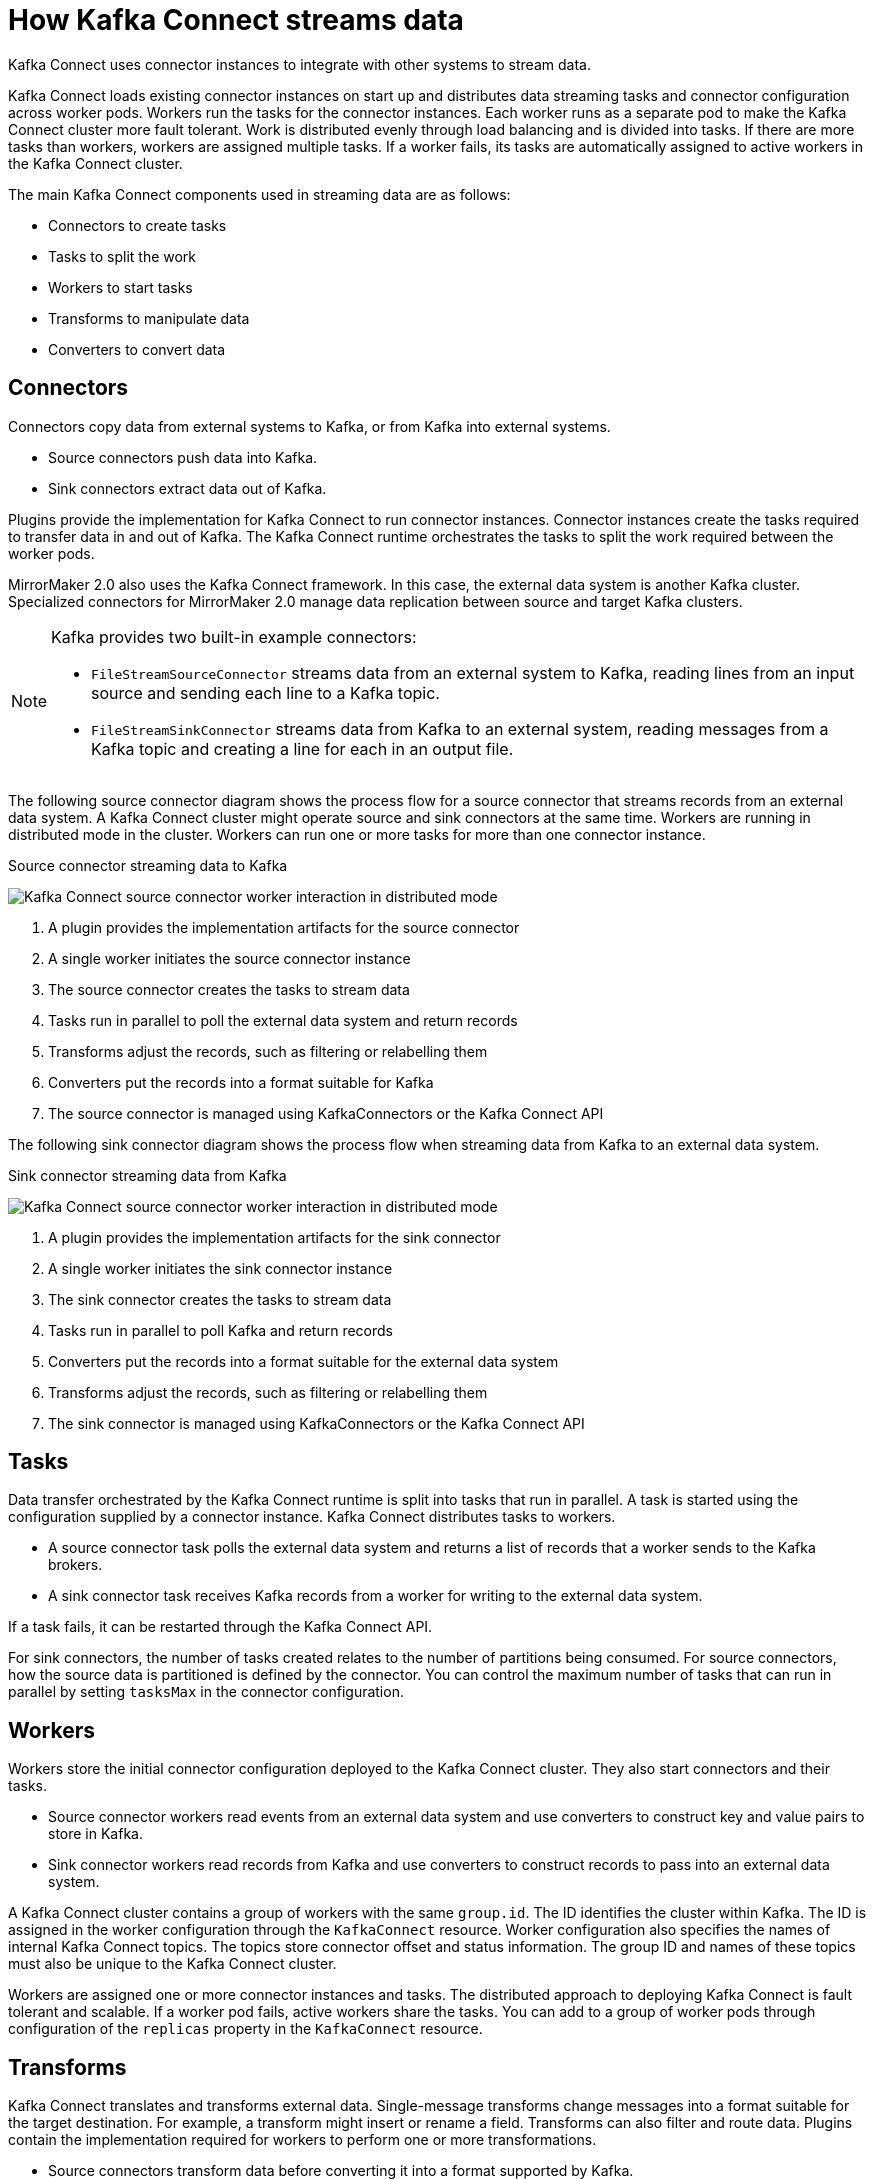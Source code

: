 // This module is included in:
//
// overview/assembly-key-features.adoc

[id="key-features-kafka-connect_{context}"]
= How Kafka Connect streams data

[role="_abstract"]
Kafka Connect uses connector instances to integrate with other systems to stream data.

Kafka Connect loads existing connector instances on start up and distributes data streaming tasks and connector configuration across worker pods.
Workers run the tasks for the connector instances.
Each worker runs as a separate pod to make the Kafka Connect cluster more fault tolerant.
Work is distributed evenly through load balancing and is divided into tasks.
If there are more tasks than workers, workers are assigned multiple tasks.
If a worker fails, its tasks are automatically assigned to active workers in the Kafka Connect cluster.

The main Kafka Connect components used in streaming data are as follows:

* Connectors to create tasks
* Tasks to split the work
* Workers to start tasks
* Transforms to manipulate data
* Converters to convert data

== Connectors

Connectors copy data from external systems to Kafka, or from Kafka into external systems.

* Source connectors push data into Kafka.
* Sink connectors extract data out of Kafka.

Plugins provide the implementation for Kafka Connect to run connector instances.
Connector instances create the tasks required to transfer data in and out of Kafka.
The Kafka Connect runtime orchestrates the tasks to split the work required between the worker pods.

MirrorMaker 2.0 also uses the Kafka Connect framework.
In this case, the external data system is another Kafka cluster.
Specialized connectors for MirrorMaker 2.0 manage data replication between source and target Kafka clusters.

[NOTE]
--
Kafka provides two built-in example connectors:

* `FileStreamSourceConnector` streams data from an external system to Kafka, reading lines from an input source and sending each line to a Kafka topic.
* `FileStreamSinkConnector` streams data from Kafka to an external system, reading messages from a Kafka topic and creating a line for each in an output file.
--

The following source connector diagram shows the process flow for a source connector that streams records from an external data system.
A Kafka Connect cluster might operate source and sink connectors at the same time.
Workers are running in distributed mode in the cluster.
Workers can run one or more tasks for more than one connector instance.

.Source connector streaming data to Kafka
image:overview/kafka-concepts-source-connector.png[Kafka Connect source connector worker interaction in distributed mode]

. A plugin provides the implementation artifacts for the source connector
. A single worker initiates the source connector instance
. The source connector creates the tasks to stream data
. Tasks run in parallel to poll the external data system and return records
. Transforms adjust the records, such as filtering or relabelling them
. Converters put the records into a format suitable for Kafka
. The source connector is managed using KafkaConnectors or the Kafka Connect API

The following sink connector diagram shows the process flow when streaming data from Kafka to an external data system.

.Sink connector streaming data from Kafka
image:overview/kafka-concepts-sink-connector.png[Kafka Connect source connector worker interaction in distributed mode]

. A plugin provides the implementation artifacts for the sink connector
. A single worker initiates the sink connector instance
. The sink connector creates the tasks to stream data
. Tasks run in parallel to poll Kafka and return records
. Converters put the records into a format suitable for the external data system
. Transforms adjust the records, such as filtering or relabelling them
. The sink connector is managed using KafkaConnectors or the Kafka Connect API

== Tasks

Data transfer orchestrated by the Kafka Connect runtime is split into tasks that run in parallel.
A task is started using the configuration supplied by a connector instance.
Kafka Connect distributes tasks to workers.

* A source connector task polls the external data system and returns a list of records that a worker sends to the Kafka brokers.
* A sink connector task receives Kafka records from a worker for writing to the external data system.

If a task fails, it can be restarted through the Kafka Connect API.

For sink connectors, the number of tasks created relates to the number of partitions being consumed.
For source connectors, how the source data is partitioned is defined by the connector.
You can control the maximum number of tasks that can run in parallel by setting `tasksMax` in the connector configuration.

== Workers

Workers store the initial connector configuration deployed to the Kafka Connect cluster.
They also start connectors and their tasks.

* Source connector workers read events from an external data system and use converters to construct key and value pairs to store in Kafka.
* Sink connector workers read records from Kafka and use converters to construct records to pass into an external data system.

A Kafka Connect cluster contains a group of workers with the same `group.id`.
The ID identifies the cluster within Kafka.
The ID is assigned in the worker configuration through the `KafkaConnect` resource.
Worker configuration also specifies the names of internal Kafka Connect topics.
The topics store connector offset and status information.
The group ID and names of these topics must also be unique to the Kafka Connect cluster.

Workers are assigned one or more connector instances and tasks.
The distributed approach to deploying Kafka Connect is fault tolerant and scalable.
If a worker pod fails, active workers share the tasks.
You can add to a group of worker pods through configuration of the `replicas` property in the `KafkaConnect` resource.

== Transforms

Kafka Connect translates and transforms external data.
Single-message transforms change messages into a format suitable for the target destination.
For example, a transform might insert or rename a field. Transforms can also filter and route data.
Plugins contain the implementation required for workers to perform one or more transformations.

* Source connectors transform data before converting it into a format supported by Kafka.
* Sink connectors transform data after converting it into a format suitable for an external data system.

A transform comprises a set of Java class files packaged in a JAR file for inclusion in a connector plugin.
Kafka Connect provides a set of standard transforms, but you can also create your own.

== Converters

When a worker receives data, it converts the data into an appropriate format using a converter.
You specify converters for workers in the worker `config` in the `KafkaConnect` resource.

Kafka Connect can convert data to and from formats supported by Kafka, such as JSON or Avro.
It also supports schemas for structuring data.
If you are not converting data into a structured format, you don’t need to enable schemas.

NOTE: You can also specify converters for specific connectors to override the general Kafka Connect worker configuration that applies to all workers.

[role="_additional-resources"]
.Additional resources
* http://kafka.apache.org[Apache Kafka documentation^]
* link:{BookURLUsing}#property-kafka-connect-config-reference[Kafka Connect configuration of workers^]
* link:{BookURLUsing}#proc-mirrormaker-replication-str[Synchronizing data between Kafka clusters using MirrorMaker 2.0^]
